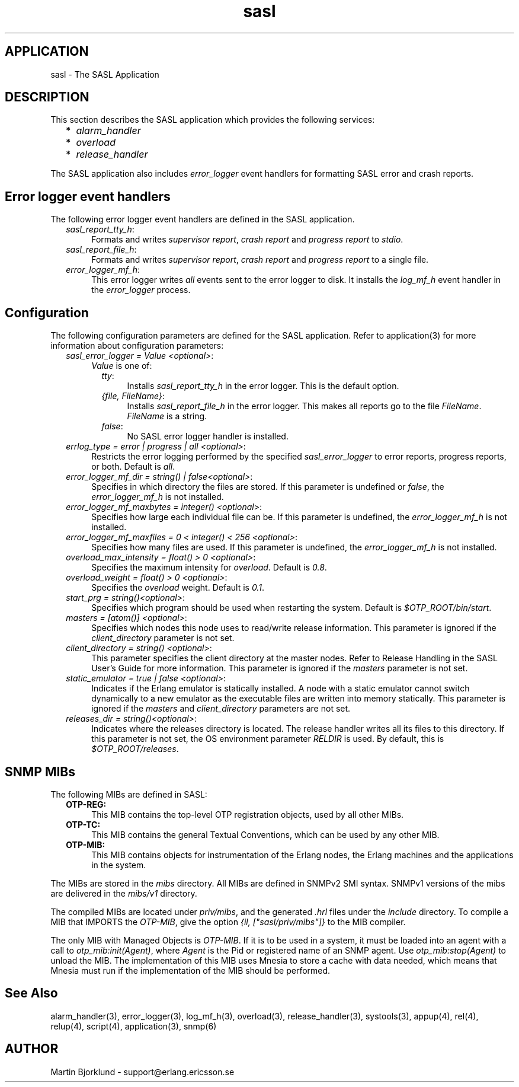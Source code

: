 .TH sasl 6 "sasl  1.9" "Ericsson Utvecklings AB" "ERLANG APPLICATION DEFINITION"
.SH APPLICATION
sasl \- The SASL Application
.SH DESCRIPTION
.LP
This section describes the SASL application which provides the following services: 
.RS 2
.TP 2
*
\fIalarm_handler\fR 
.TP 2
*
\fIoverload\fR 
.TP 2
*
\fIrelease_handler\fR 
.RE
.LP
The SASL application also includes \fIerror_logger\fR event handlers for formatting SASL error and crash reports\&. 

.SH Error logger event handlers
.LP
The following error logger event handlers are defined in the SASL application\&. 
.RS 2
.TP 4
.B
\fIsasl_report_tty_h\fR:
Formats and writes \fIsupervisor report\fR, \fIcrash report\fR and \fIprogress report\fR to \fIstdio\fR\&.
.RS 4
.LP

.RE
.TP 4
.B
\fIsasl_report_file_h\fR:
Formats and writes \fIsupervisor report\fR, \fIcrash report\fR and \fIprogress report\fR to a single file\&.
.RS 4
.LP

.RE
.TP 4
.B
\fIerror_logger_mf_h\fR:
This error logger writes \fIall\fR events sent to the error logger to disk\&. It installs the \fIlog_mf_h\fR event handler in the \fIerror_logger\fR process\&. 
.RE
.SH Configuration
.LP
The following configuration parameters are defined for the SASL application\&. Refer to application(3) for more information about configuration parameters: 
.RS 2
.TP 4
.B
\fIsasl_error_logger = Value <optional>\fR:
\fIValue\fR is one of: 
.RS 4
.RS 2
.TP 4
.B
\fItty\fR:
Installs \fIsasl_report_tty_h\fR in the error logger\&. This is the default option\&. 
.TP 4
.B
\fI{file, FileName}\fR:
Installs \fIsasl_report_file_h\fR in the error logger\&. This makes all reports go to the file \fIFileName\fR\&. \fIFileName\fR is a string\&. 
.TP 4
.B
\fIfalse\fR:
No SASL error logger handler is installed\&. 
.RE
.LP

.RE
.TP 4
.B
\fIerrlog_type = error | progress | all <optional>\fR:
Restricts the error logging performed by the specified \fIsasl_error_logger\fR to error reports, progress reports, or both\&. Default is \fIall\fR\&. 
.TP 4
.B
\fIerror_logger_mf_dir = string() | false<optional>\fR:
Specifies in which directory the files are stored\&. If this parameter is undefined or \fIfalse\fR, the \fIerror_logger_mf_h\fR is not installed\&. 
.TP 4
.B
\fIerror_logger_mf_maxbytes = integer() <optional>\fR:
Specifies how large each individual file can be\&. If this parameter is undefined, the \fIerror_logger_mf_h\fR is not installed\&. 
.TP 4
.B
\fIerror_logger_mf_maxfiles = 0 < integer() < 256 <optional>\fR:
Specifies how many files are used\&. If this parameter is undefined, the \fIerror_logger_mf_h\fR is not installed\&. 
.TP 4
.B
\fIoverload_max_intensity = float() > 0 <optional>\fR:
Specifies the maximum intensity for \fIoverload\fR\&. Default is \fI0\&.8\fR\&. 
.TP 4
.B
\fIoverload_weight = float() > 0 <optional>\fR:
Specifies the \fIoverload\fR weight\&. Default is \fI0\&.1\fR\&. 
.TP 4
.B
\fIstart_prg = string()<optional>\fR:
Specifies which program should be used when restarting the system\&. Default is \fI$OTP_ROOT/bin/start\fR\&. 
.TP 4
.B
\fImasters = [atom()] <optional>\fR:
Specifies which nodes this node uses to read/write release information\&. This parameter is ignored if the \fIclient_directory\fR parameter is not set\&. 
.TP 4
.B
\fIclient_directory = string() <optional>\fR:
This parameter specifies the client directory at the master nodes\&. Refer to Release Handling in the SASL User\&'s Guide for more information\&. This parameter is ignored if the \fImasters\fR parameter is not set\&. 
.TP 4
.B
\fIstatic_emulator = true | false <optional>\fR:
Indicates if the Erlang emulator is statically installed\&. A node with a static emulator cannot switch dynamically to a new emulator as the executable files are written into memory statically\&. This parameter is ignored if the \fImasters\fR and \fIclient_directory\fR parameters are not set\&. 
.TP 4
.B
\fIreleases_dir = string()<optional>\fR:
Indicates where the releases directory is located\&. The release handler writes all its files to this directory\&. If this parameter is not set, the OS environment parameter \fIRELDIR\fR is used\&. By default, this is \fI$OTP_ROOT/releases\fR\&. 
.RE
.SH SNMP MIBs
.LP
The following MIBs are defined in SASL: 
.RS 2
.TP 4
.B
OTP-REG:
This MIB contains the top-level OTP registration objects, used by all other MIBs\&. 
.TP 4
.B
OTP-TC:
This MIB contains the general Textual Conventions, which can be used by any other MIB\&. 
.TP 4
.B
OTP-MIB:
This MIB contains objects for instrumentation of the Erlang nodes, the Erlang machines and the applications in the system\&.
.RE
.LP
The MIBs are stored in the \fImibs\fR directory\&. All MIBs are defined in SNMPv2 SMI syntax\&. SNMPv1 versions of the mibs are delivered in the \fImibs/v1\fR directory\&. 
.LP
The compiled MIBs are located under \fIpriv/mibs\fR, and the generated \fI\&.hrl\fR files under the \fIinclude\fR directory\&. To compile a MIB that IMPORTS the \fIOTP-MIB\fR, give the option \fI{il, ["sasl/priv/mibs"]}\fR to the MIB compiler\&. 
.LP
The only MIB with Managed Objects is \fIOTP-MIB\fR\&. If it is to be used in a system, it must be loaded into an agent with a call to \fIotp_mib:init(Agent)\fR, where \fIAgent\fR is the Pid or registered name of an SNMP agent\&. Use \fIotp_mib:stop(Agent)\fR to unload the MIB\&. The implementation of this MIB uses Mnesia to store a cache with data needed, which means that Mnesia must run if the implementation of the MIB should be performed\&. 
.SH See Also
.LP
alarm_handler(3), error_logger(3), log_mf_h(3), overload(3), release_handler(3), systools(3), appup(4), rel(4), relup(4), script(4), application(3), snmp(6) 
.SH AUTHOR
.nf
Martin Bjorklund - support@erlang.ericsson.se
.fi
